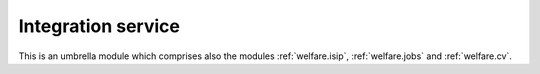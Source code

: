 .. _welfare.integ:

===================
Integration service
===================

This is an umbrella module which comprises also the modules
:ref:`welfare.isip`,
:ref:`welfare.jobs`
and
:ref:`welfare.cv`.

.. actor:: integ.ActivityReport


.. actor:: integ.UsersWithClients

